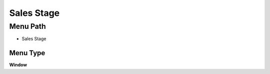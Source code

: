 
.. _functional-guide/menu/menu-sales-stage:

===========
Sales Stage
===========


Menu Path
=========


* Sales Stage

Menu Type
---------
\ **Window**\ 


.. seealso::
    :ref:`functional-guide/window/window-sales-stage`
